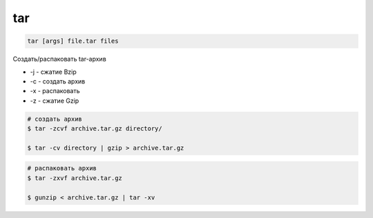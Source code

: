 .. title:: linux tar

.. meta::
    :description: 
        Справочная информация по встроенным в linuz утилите tar
    :keywords: 
        linux tar

tar
===

.. code-block:: text

    tar [args] file.tar files

Создать/распаковать tar-архив

* -j - сжатие Bzip
* -c - создать архив
* -x - распаковать
* -z - сжатие Gzip

.. code-block:: sh

    # создать архив
    $ tar -zcvf archive.tar.gz directory/

    $ tar -cv directory | gzip > archive.tar.gz

.. code-block:: sh

    # распаковать архив
    $ tar -zxvf archive.tar.gz

    $ gunzip < archive.tar.gz | tar -xv